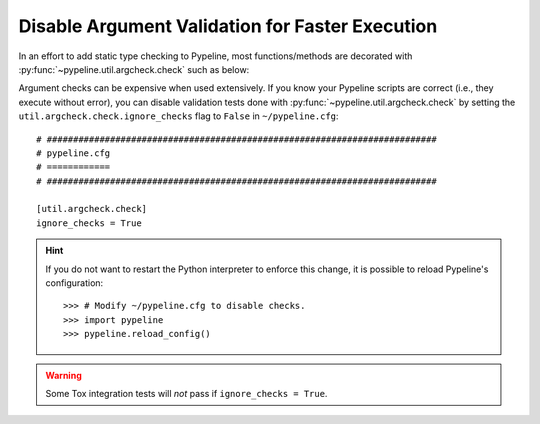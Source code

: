 .. ############################################################################
.. disable_checks.rst
.. ==================
.. Author : Sepand KASHANI [sep@zurich.ibm.com]
.. ############################################################################


Disable Argument Validation for Faster Execution
================================================

In an effort to add static type checking to Pypeline, most functions/methods
are decorated with :py:func:`~pypeline.util.argcheck.check` such as below:

.. doctest::

   >>> from pypeline.util.argcheck import check

   >>> def is_5(_):
   ...     return _ == 5

   >>> @check('x', is_5)
   ... def f(x):
   ...     return x

   >>> f(5)
   5

   >>> f('a')
   Traceback (most recent call last):
       ...
   ValueError: Parameter[x] of f() does not satisfy is_5().

Argument checks can be expensive when used extensively.
If you know your Pypeline scripts are correct (i.e., they execute without
error), you can disable validation tests done with
:py:func:`~pypeline.util.argcheck.check` by setting the
``util.argcheck.check.ignore_checks`` flag to ``False`` in ``~/pypeline.cfg``::


   # ##########################################################################
   # pypeline.cfg
   # ============
   # ##########################################################################

   [util.argcheck.check]
   ignore_checks = True

.. hint::

   If you do not want to restart the Python interpreter to enforce this change,
   it is possible to reload Pypeline's configuration::

      >>> # Modify ~/pypeline.cfg to disable checks.
      >>> import pypeline
      >>> pypeline.reload_config()

.. warning::

   Some Tox integration tests will *not* pass if ``ignore_checks = True``.
